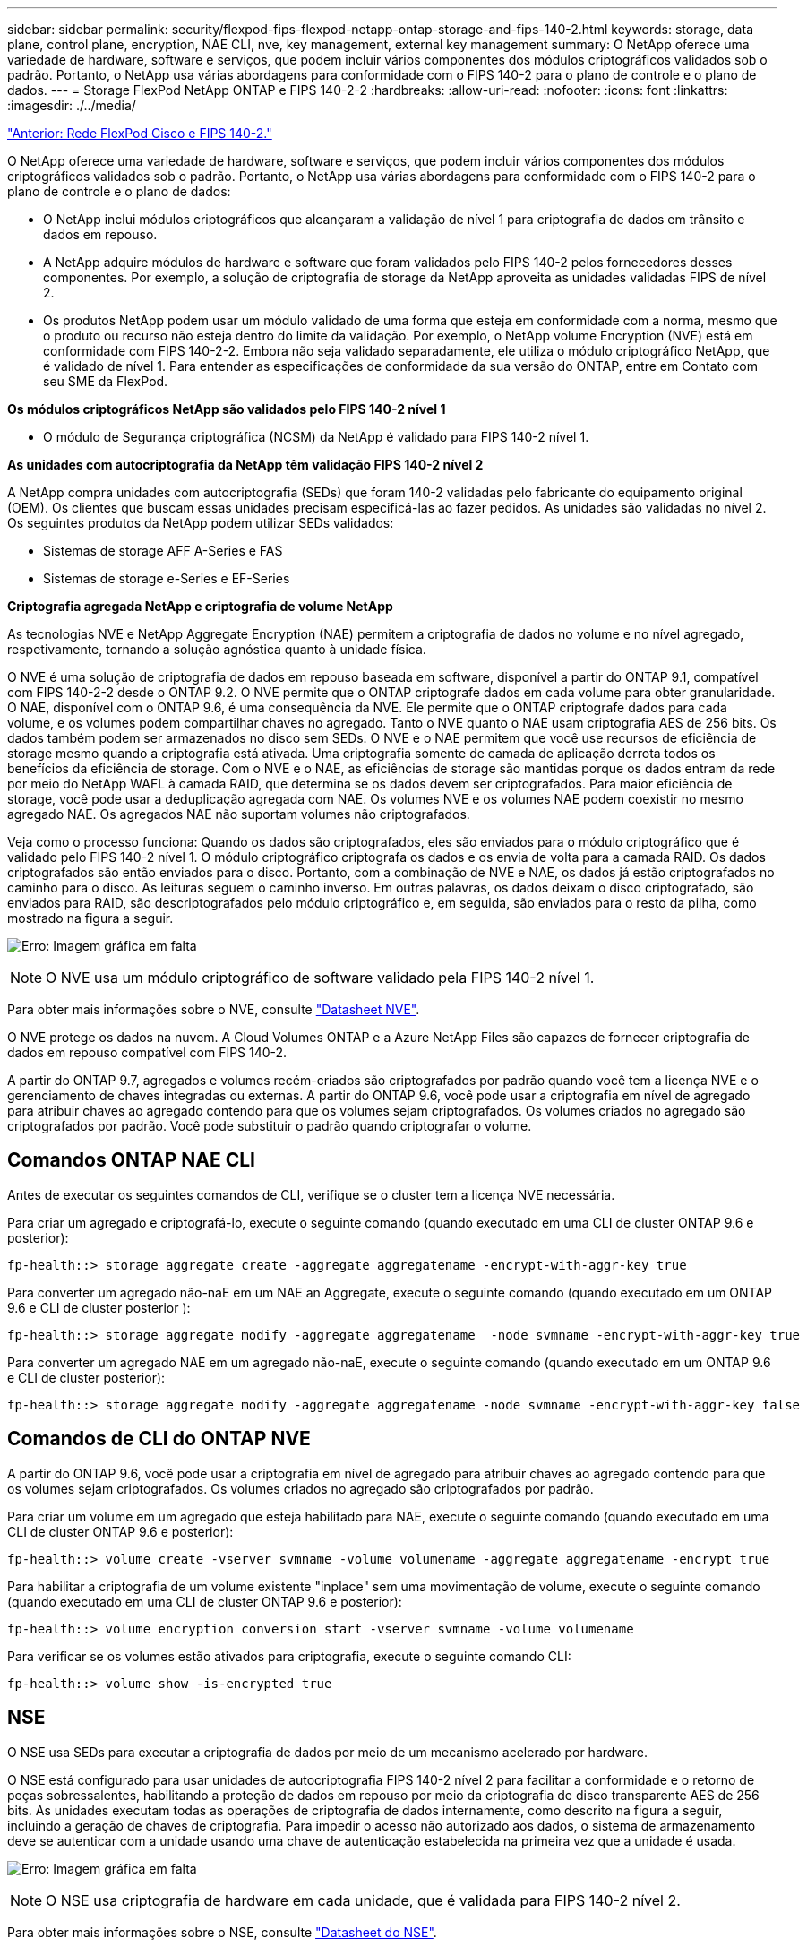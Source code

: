 ---
sidebar: sidebar 
permalink: security/flexpod-fips-flexpod-netapp-ontap-storage-and-fips-140-2.html 
keywords: storage, data plane, control plane, encryption, NAE CLI, nve, key management, external key management 
summary: O NetApp oferece uma variedade de hardware, software e serviços, que podem incluir vários componentes dos módulos criptográficos validados sob o padrão. Portanto, o NetApp usa várias abordagens para conformidade com o FIPS 140-2 para o plano de controle e o plano de dados. 
---
= Storage FlexPod NetApp ONTAP e FIPS 140-2-2
:hardbreaks:
:allow-uri-read: 
:nofooter: 
:icons: font
:linkattrs: 
:imagesdir: ./../media/


link:flexpod-fips-flexpod-cisco-networking-and-fips-140-2.html["Anterior: Rede FlexPod Cisco e FIPS 140-2."]

[role="lead"]
O NetApp oferece uma variedade de hardware, software e serviços, que podem incluir vários componentes dos módulos criptográficos validados sob o padrão. Portanto, o NetApp usa várias abordagens para conformidade com o FIPS 140-2 para o plano de controle e o plano de dados:

* O NetApp inclui módulos criptográficos que alcançaram a validação de nível 1 para criptografia de dados em trânsito e dados em repouso.
* A NetApp adquire módulos de hardware e software que foram validados pelo FIPS 140-2 pelos fornecedores desses componentes. Por exemplo, a solução de criptografia de storage da NetApp aproveita as unidades validadas FIPS de nível 2.
* Os produtos NetApp podem usar um módulo validado de uma forma que esteja em conformidade com a norma, mesmo que o produto ou recurso não esteja dentro do limite da validação. Por exemplo, o NetApp volume Encryption (NVE) está em conformidade com FIPS 140-2-2. Embora não seja validado separadamente, ele utiliza o módulo criptográfico NetApp, que é validado de nível 1. Para entender as especificações de conformidade da sua versão do ONTAP, entre em Contato com seu SME da FlexPod.


*Os módulos criptográficos NetApp são validados pelo FIPS 140-2 nível 1*

* O módulo de Segurança criptográfica (NCSM) da NetApp é validado para FIPS 140-2 nível 1.


*As unidades com autocriptografia da NetApp têm validação FIPS 140-2 nível 2*

A NetApp compra unidades com autocriptografia (SEDs) que foram 140-2 validadas pelo fabricante do equipamento original (OEM). Os clientes que buscam essas unidades precisam especificá-las ao fazer pedidos. As unidades são validadas no nível 2. Os seguintes produtos da NetApp podem utilizar SEDs validados:

* Sistemas de storage AFF A-Series e FAS
* Sistemas de storage e-Series e EF-Series


*Criptografia agregada NetApp e criptografia de volume NetApp*

As tecnologias NVE e NetApp Aggregate Encryption (NAE) permitem a criptografia de dados no volume e no nível agregado, respetivamente, tornando a solução agnóstica quanto à unidade física.

O NVE é uma solução de criptografia de dados em repouso baseada em software, disponível a partir do ONTAP 9.1, compatível com FIPS 140-2-2 desde o ONTAP 9.2. O NVE permite que o ONTAP criptografe dados em cada volume para obter granularidade. O NAE, disponível com o ONTAP 9.6, é uma consequência da NVE. Ele permite que o ONTAP criptografe dados para cada volume, e os volumes podem compartilhar chaves no agregado. Tanto o NVE quanto o NAE usam criptografia AES de 256 bits. Os dados também podem ser armazenados no disco sem SEDs. O NVE e o NAE permitem que você use recursos de eficiência de storage mesmo quando a criptografia está ativada. Uma criptografia somente de camada de aplicação derrota todos os benefícios da eficiência de storage. Com o NVE e o NAE, as eficiências de storage são mantidas porque os dados entram da rede por meio do NetApp WAFL à camada RAID, que determina se os dados devem ser criptografados. Para maior eficiência de storage, você pode usar a deduplicação agregada com NAE. Os volumes NVE e os volumes NAE podem coexistir no mesmo agregado NAE. Os agregados NAE não suportam volumes não criptografados.

Veja como o processo funciona: Quando os dados são criptografados, eles são enviados para o módulo criptográfico que é validado pelo FIPS 140-2 nível 1. O módulo criptográfico criptografa os dados e os envia de volta para a camada RAID. Os dados criptografados são então enviados para o disco. Portanto, com a combinação de NVE e NAE, os dados já estão criptografados no caminho para o disco. As leituras seguem o caminho inverso. Em outras palavras, os dados deixam o disco criptografado, são enviados para RAID, são descriptografados pelo módulo criptográfico e, em seguida, são enviados para o resto da pilha, como mostrado na figura a seguir.

image:flexpod-fips-image3.png["Erro: Imagem gráfica em falta"]


NOTE: O NVE usa um módulo criptográfico de software validado pela FIPS 140-2 nível 1.

Para obter mais informações sobre o NVE, consulte https://www.netapp.com/pdf.html?item=/media/17070-ds-3899.pdf["Datasheet NVE"^].

O NVE protege os dados na nuvem. A Cloud Volumes ONTAP e a Azure NetApp Files são capazes de fornecer criptografia de dados em repouso compatível com FIPS 140-2.

A partir do ONTAP 9.7, agregados e volumes recém-criados são criptografados por padrão quando você tem a licença NVE e o gerenciamento de chaves integradas ou externas. A partir do ONTAP 9.6, você pode usar a criptografia em nível de agregado para atribuir chaves ao agregado contendo para que os volumes sejam criptografados. Os volumes criados no agregado são criptografados por padrão. Você pode substituir o padrão quando criptografar o volume.



== Comandos ONTAP NAE CLI

Antes de executar os seguintes comandos de CLI, verifique se o cluster tem a licença NVE necessária.

Para criar um agregado e criptografá-lo, execute o seguinte comando (quando executado em uma CLI de cluster ONTAP 9.6 e posterior):

....
fp-health::> storage aggregate create -aggregate aggregatename -encrypt-with-aggr-key true
....
Para converter um agregado não-naE em um NAE an Aggregate, execute o seguinte comando (quando executado em um ONTAP 9.6 e CLI de cluster posterior ):

....
fp-health::> storage aggregate modify -aggregate aggregatename  -node svmname -encrypt-with-aggr-key true
....
Para converter um agregado NAE em um agregado não-naE, execute o seguinte comando (quando executado em um ONTAP 9.6 e CLI de cluster posterior):

....
fp-health::> storage aggregate modify -aggregate aggregatename -node svmname -encrypt-with-aggr-key false
....


== Comandos de CLI do ONTAP NVE

A partir do ONTAP 9.6, você pode usar a criptografia em nível de agregado para atribuir chaves ao agregado contendo para que os volumes sejam criptografados. Os volumes criados no agregado são criptografados por padrão.

Para criar um volume em um agregado que esteja habilitado para NAE, execute o seguinte comando (quando executado em uma CLI de cluster ONTAP 9.6 e posterior):

....
fp-health::> volume create -vserver svmname -volume volumename -aggregate aggregatename -encrypt true
....
Para habilitar a criptografia de um volume existente "inplace" sem uma movimentação de volume, execute o seguinte comando (quando executado em uma CLI de cluster ONTAP 9.6 e posterior):

....
fp-health::> volume encryption conversion start -vserver svmname -volume volumename
....
Para verificar se os volumes estão ativados para criptografia, execute o seguinte comando CLI:

....
fp-health::> volume show -is-encrypted true
....


== NSE

O NSE usa SEDs para executar a criptografia de dados por meio de um mecanismo acelerado por hardware.

O NSE está configurado para usar unidades de autocriptografia FIPS 140-2 nível 2 para facilitar a conformidade e o retorno de peças sobressalentes, habilitando a proteção de dados em repouso por meio da criptografia de disco transparente AES de 256 bits. As unidades executam todas as operações de criptografia de dados internamente, como descrito na figura a seguir, incluindo a geração de chaves de criptografia. Para impedir o acesso não autorizado aos dados, o sistema de armazenamento deve se autenticar com a unidade usando uma chave de autenticação estabelecida na primeira vez que a unidade é usada.

image:flexpod-fips-image4.png["Erro: Imagem gráfica em falta"]


NOTE: O NSE usa criptografia de hardware em cada unidade, que é validada para FIPS 140-2 nível 2.

Para obter mais informações sobre o NSE, consulte https://www.netapp.com/pdf.html?item=/media/7563-ds-3213-en.pdf["Datasheet do NSE"^].



== Gerenciamento de chaves

O padrão FIPS 140-2 aplica-se ao módulo criptográfico conforme definido pelo limite, como mostrado na figura a seguir.

image:flexpod-fips-image5.png["Erro: Imagem gráfica em falta"]

O gerenciador de chaves mantém o controle de todas as chaves de criptografia usadas pelo ONTAP. Os SEDs do NSE usam o gerenciador de chaves para definir as chaves de autenticação para SEDs do NSE. Ao usar o gerenciador de chaves, a solução NVE e NAE combinada é composta por um módulo criptográfico de software, chaves de criptografia e um gerenciador de chaves. Para cada volume, o NVE usa uma chave de criptografia de dados XTS-AES 256 exclusiva, que o gerenciador de chaves armazena. A chave usada para um volume de dados é exclusiva do volume de dados nesse cluster e é gerada quando o volume criptografado é criado. Da mesma forma, um volume NAE usa chaves de criptografia de dados XTS-AES 256 exclusivas por agregado, que o gerenciador de chaves também armazena. As chaves NAE são geradas quando o agregado criptografado é criado. O ONTAP não gera chaves, as reutiliza ou as exibe em texto sem formatação – elas são armazenadas e protegidas pelo gerenciador de chaves.



== Suporte para gerenciador de chaves externo

A partir do ONTAP 9.3, os gerenciadores de chaves externos são suportados nas soluções NVE e NSE. O padrão FIPS 140-2 se aplica ao módulo criptográfico usado na implementação do fornecedor específico. Na maioria das vezes, os clientes FlexPod e ONTAP usam um dos seguintes gerenciadores-chave validados (de acordo com o http://mysupport.netapp.com/matrix["Matriz de interoperabilidade do NetApp"^]):

* Gemalto ou SAFENET AT
* Vormetric (Thales)
* IBM SKLM
* Utimaco (anteriormente Microfocus, HPE)


O backup da chave de autenticação NSE e NVMe SED é feito em um gerenciador de chaves externo usando o OASIS Key Management Interoperability Protocol (KMIP) padrão do setor. Somente o sistema de armazenamento, a unidade e o gerenciador de chaves têm acesso à chave, e a unidade não pode ser desbloqueada se for movida para fora do domínio de segurança, evitando assim vazamento de dados. O gerenciador de chaves externo também armazena chaves de criptografia de volume NVE e chaves de criptografia agregada NAE. Se a controladora e os discos forem movidos e não tiverem mais acesso ao gerenciador de chaves externo, os volumes NVE e NAE não estarão acessíveis e não poderão ser descriptografados.

O comando de exemplo a seguir adiciona dois servidores de gerenciamento de chaves à lista de servidores usados pelo gerenciador de chaves externo para armazenar máquina virtual (SVM) `svmname1`.

....
fp-health::> security key-manager external add-servers -vserver svmname1 -key-servers 10.0.0.20:15690, 10.0.0.21:15691
....
Quando um data center FlexPod está sendo usado em um cenário de alocação a vários clientes, o ONTAP capacita os usuários fornecendo separação de alocação por motivos de segurança no nível da SVM.

Para verificar a lista de gerenciadores de chaves externos, execute o seguinte comando CLI:

....
fp-health::> security key-manager external show
....


== Combinar criptografia para criptografia dupla (defesa em camadas)

Se você precisar segregar o acesso aos dados e garantir que eles estejam protegidos o tempo todo, os SEDs do NSE podem ser combinados com criptografia no nível de rede ou malha. Os SEDs do NSE agem como um backstop se um administrador esquecer de configurar ou desconfigurar a criptografia de nível superior. Para duas camadas distintas de criptografia, você pode combinar SEDs NSE com NVE e NAE.



== Plano de controle NetApp ONTAP em todo o cluster, modo FIPS

O software de gerenciamento de dados NetApp ONTAP tem uma configuração em modo FIPS que instancia um nível adicional de segurança para o cliente. Este modo FIPS aplica-se apenas ao plano de controlo. Quando o modo FIPS está ativado, de acordo com os principais elementos do FIPS 140-2, Transport Layer Security v1 (TLSv1) e SSLv3 são desativados e apenas TLS v1,1 e TLS v1,2 permanecem ativados.


NOTE: O painel de controle do cluster do ONTAP no modo FIPS está em conformidade com FIPS 140-2 nível 1. O modo FIPS de todo o cluster usa um módulo criptográfico baseado em software fornecido pelo NCSM.

O modo de conformidade FIPS 140-2 para o plano de controle de todo o cluster protege todas as interfaces de controle do ONTAP. Por padrão, o modo FIPS 140-2 only está desativado; no entanto, você pode ativar esse modo definindo o `is- fips-enabled` parâmetro para para `true` o `security config modify` comando.

Para ativar o modo FIPS no cluster ONTAP, execute o seguinte comando:

....
fp-health::> security config modify -interface SSL -is-fips-enabled true
....
Quando o modo SSL FIPS está ativado, a comunicação SSL do ONTAP para o cliente externo ou componentes de servidor fora do ONTAP usará a criptografia de reclamação FIPS para SSL.

Para mostrar o status FIPS de todo o cluster, execute os seguintes comandos:

....
fp-health::> set advanced
fp-health::*> security config modify -interface SSL -is-fips-enabled true
....
link:flexpod-fips-solution-benefits-of-flexpod-converged-infrastructure.html["Próximo: Benefícios da solução da infraestrutura convergente do FlexPod."]
